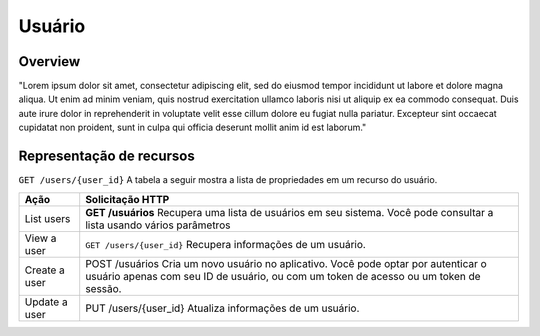 Usuário
=======

.. autosummary::
   :toctree: generated

Overview
--------

"Lorem ipsum dolor sit amet, consectetur adipiscing elit, sed do eiusmod tempor incididunt ut labore et dolore magna aliqua. Ut enim ad minim veniam, quis nostrud exercitation ullamco laboris nisi ut aliquip ex ea commodo consequat. Duis aute irure dolor in reprehenderit in voluptate velit esse cillum dolore eu fugiat nulla pariatur. Excepteur sint occaecat cupidatat non proident, sunt in culpa qui officia deserunt mollit anim id est laborum."

Representação de recursos
-------------------------

``GET /users/{user_id}`` A tabela a seguir mostra a lista de propriedades em um recurso do usuário.

+----------------+------------------------------------------------------------------------------------------------------------------------------------------------------------------------------+
| Ação           | Solicitação HTTP                                                                                                                                                             |
+================+==============================================================================================================================================================================+
| List users     | **GET /usuários** Recupera uma lista de usuários em seu sistema. Você pode consultar a lista usando vários parâmetros                                                        |
+----------------+------------------------------------------------------------------------------------------------------------------------------------------------------------------------------+
| View a user    | ``GET /users/{user_id}`` Recupera informações de um usuário.                                                                                                                 |
+----------------+------------------------------------------------------------------------------------------------------------------------------------------------------------------------------+
| Create a user  | POST /usuários  Cria um novo usuário no aplicativo. Você pode optar por autenticar o usuário apenas com seu ID de usuário, ou com um token de acesso ou um token de sessão.  |
+----------------+------------------------------------------------------------------------------------------------------------------------------------------------------------------------------+
| Update a user  | PUT /users/{user_id}  Atualiza informações de um usuário.                                                                                                                    |
+----------------+------------------------------------------------------------------------------------------------------------------------------------------------------------------------------+









  

   
   
   
   
